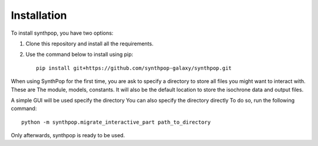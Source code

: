 Installation
============

To install synthpop, you have two options:

1. Clone this repository and install all the requirements.
2. Use the command below to install using pip::

    pip install git+https://github.com/synthpop-galaxy/synthpop.git

When using SynthPop for the first time, you are ask to specify a directory to 
store all files you might want to interact with. 
These are The module, models, constants. It will also be the default location to store the isochrone data 
and output files. 

A simple GUI will be used specify the directory
You can also specify the directory directly
To do so, run the following command:: 

    python -m synthpop.migrate_interactive_part path_to_directory

Only afterwards, synthpop is ready to be used. 
